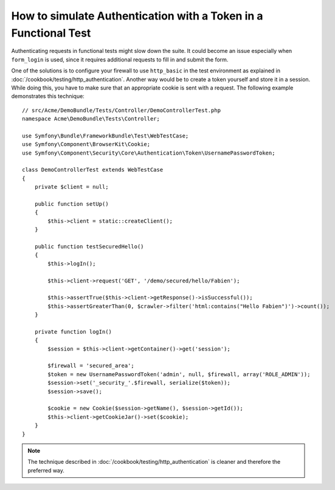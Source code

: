 .. index::
   single: Tests; Simulating authentication

How to simulate Authentication with a Token in a Functional Test
================================================================

Authenticating requests in functional tests might slow down the suite.
It could become an issue especially when ``form_login`` is used, since
it requires additional requests to fill in and submit the form.

One of the solutions is to configure your firewall to use ``http_basic`` in
the test environment as explained in
:doc:`/cookbook/testing/http_authentication`.
Another way would be to create a token yourself and store it in a session.
While doing this, you have to make sure that an appropriate cookie is sent
with a request. The following example demonstrates this technique::

    // src/Acme/DemoBundle/Tests/Controller/DemoControllerTest.php
    namespace Acme\DemoBundle\Tests\Controller;

    use Symfony\Bundle\FrameworkBundle\Test\WebTestCase;
    use Symfony\Component\BrowserKit\Cookie;
    use Symfony\Component\Security\Core\Authentication\Token\UsernamePasswordToken;

    class DemoControllerTest extends WebTestCase
    {
        private $client = null;

        public function setUp()
        {
            $this->client = static::createClient();
        }

        public function testSecuredHello()
        {
            $this->logIn();

            $this->client->request('GET', '/demo/secured/hello/Fabien');

            $this->assertTrue($this->client->getResponse()->isSuccessful());
            $this->assertGreaterThan(0, $crawler->filter('html:contains("Hello Fabien")')->count());
        }

        private function logIn()
        {
            $session = $this->client->getContainer()->get('session');

            $firewall = 'secured_area';
            $token = new UsernamePasswordToken('admin', null, $firewall, array('ROLE_ADMIN'));
            $session->set('_security_'.$firewall, serialize($token));
            $session->save();

            $cookie = new Cookie($session->getName(), $session->getId());
            $this->client->getCookieJar()->set($cookie);
        }
    }

.. note::

    The technique described in :doc:`/cookbook/testing/http_authentication`
    is cleaner and therefore the preferred way.
